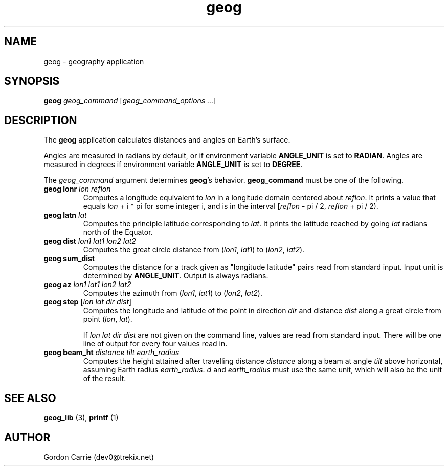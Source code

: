 .\" 
.\" Copyright (c) 2011, Gordon D. Carrie. All rights reserved.
.\" 
.\" Redistribution and use in source and binary forms, with or without
.\" modification, are permitted provided that the following conditions
.\" are met:
.\" 
.\"     * Redistributions of source code must retain the above copyright
.\"     notice, this list of conditions and the following disclaimer.
.\"     * Redistributions in binary form must reproduce the above copyright
.\"     notice, this list of conditions and the following disclaimer in the
.\"     documentation and/or other materials provided with the distribution.
.\" 
.\" THIS SOFTWARE IS PROVIDED BY THE COPYRIGHT HOLDERS AND CONTRIBUTORS
.\" "AS IS" AND ANY EXPRESS OR IMPLIED WARRANTIES, INCLUDING, BUT NOT
.\" LIMITED TO, THE IMPLIED WARRANTIES OF MERCHANTABILITY AND FITNESS FOR
.\" A PARTICULAR PURPOSE ARE DISCLAIMED. IN NO EVENT SHALL THE COPYRIGHT
.\" HOLDER OR CONTRIBUTORS BE LIABLE FOR ANY DIRECT, INDIRECT, INCIDENTAL,
.\" SPECIAL, EXEMPLARY, OR CONSEQUENTIAL DAMAGES (INCLUDING, BUT NOT LIMITED
.\" TO, PROCUREMENT OF SUBSTITUTE GOODS OR SERVICES; LOSS OF USE, DATA, OR
.\" PROFITS; OR BUSINESS INTERRUPTION) HOWEVER CAUSED AND ON ANY THEORY OF
.\" LIABILITY, WHETHER IN CONTRACT, STRICT LIABILITY, OR TORT (INCLUDING
.\" NEGLIGENCE OR OTHERWISE) ARISING IN ANY WAY OUT OF THE USE OF THIS
.\" SOFTWARE, EVEN IF ADVISED OF THE POSSIBILITY OF SUCH DAMAGE.
.\" 
.\" Please address questions and feedback to dev0@trekix.net
.\" 
.\" $Revision: 1.12 $ $Date: 2011/02/25 22:13:12 $
.\"
.TH geog 3 "geography application"
.SH NAME
geog \- geography application
.SH SYNOPSIS
\fBgeog\fP \fIgeog_command\fP [\fIgeog_command_options ...\fP]
.SH DESCRIPTION
The \fBgeog\fP application calculates distances and angles on Earth's surface.

Angles are measured in radians by default, or if environment variable
\fBANGLE_UNIT\fP is set to \fBRADIAN\fP.  Angles are measured in degrees if
environment variable \fBANGLE_UNIT\fP is set to \fBDEGREE\fP.

The \fIgeog_command\fP argument determines \fBgeog\fP's behavior.
\fBgeog_command\fP must be one of the following.
.TP
\fBgeog\fP \fBlonr\fP \fIlon\fP \fIreflon\fP 
Computes a longitude equivalent to \fIlon\fP in a longitude domain
centered about \fIreflon\fP.  It prints a value that equals
\fIlon\fP\ +\ i\ *\ pi for some integer i, and is in the interval
[\fIreflon\fP\ -\ pi / 2,\ \fIreflon\fP\ +\ pi / 2).
.TP
\fBgeog\fP \fBlatn\fP \fIlat\fP
Computes the principle latitude corresponding to \fIlat\fP.  It prints
the latitude reached by going \fIlat\fP radians north of the Equator.
.TP
\fBgeog\fP \fBdist\fP \fIlon1\fP \fIlat1\fP \fIlon2\fP \fIlat2\fP
Computes the great circle distance from (\fIlon1\fP,\ \fIlat1\fP) to
(\fIlon2\fP,\ \fIlat2\fP).
.TP
\fBgeog\fP \fBsum_dist\fP
Computes the distance for a track given as "longitude latitude" pairs read from
standard input. Input unit is determined by \fBANGLE_UNIT\fP. Output is always
radians.
.TP
\fBgeog\fP \fBaz\fP \fIlon1\fP \fIlat1\fP \fIlon2\fP \fIlat2\fP
Computes the azimuth from (\fIlon1\fP,\ \fIlat1\fP) to (\fIlon2\fP,\ \fIlat2\fP).
.TP
\fBgeog\fP \fBstep\fP [\fIlon\fP \fIlat\fP \fIdir\fP \fIdist\fP]
Computes the longitude and latitude of the point in direction \fIdir\fP and
distance \fIdist\fP along a great circle from point (\fIlon\fP,\ \fIlat\fP).

If \fIlon\fP \fIlat\fP \fIdir\fP \fIdist\fP are not given on the command line,
values are read from standard input.  There will be one line of output for
every four values read in.
.TP
\fBgeog\fP \fBbeam_ht\fP \fIdistance\fP \fItilt\fP \fIearth_radius\fP
Computes the height attained after travelling distance \fIdistance\fP
along a beam at angle \fItilt\fP above horizontal, assuming Earth radius
\fIearth_radius\fP.  \fId\fP and \fIearth_radius\fP must use the same unit,
which will also be the unit of the result.
.SH SEE ALSO
\fBgeog_lib\fP (3), \fBprintf\fP (1)
.SH AUTHOR
Gordon Carrie (dev0@trekix.net)
